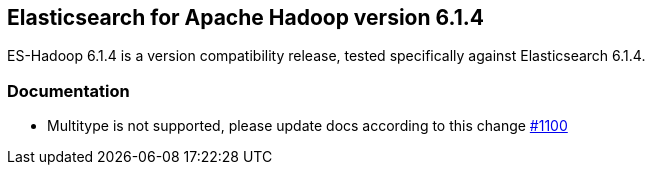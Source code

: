 [[eshadoop-6.1.4]]
== Elasticsearch for Apache Hadoop version 6.1.4

ES-Hadoop 6.1.4 is a version compatibility release, tested specifically against Elasticsearch 6.1.4.

[[docs-6.1.4]]
=== Documentation
* Multitype is not supported, please update docs according to this change
https://github.com/elastic/elasticsearch-hadoop/issues/1100[#1100]
